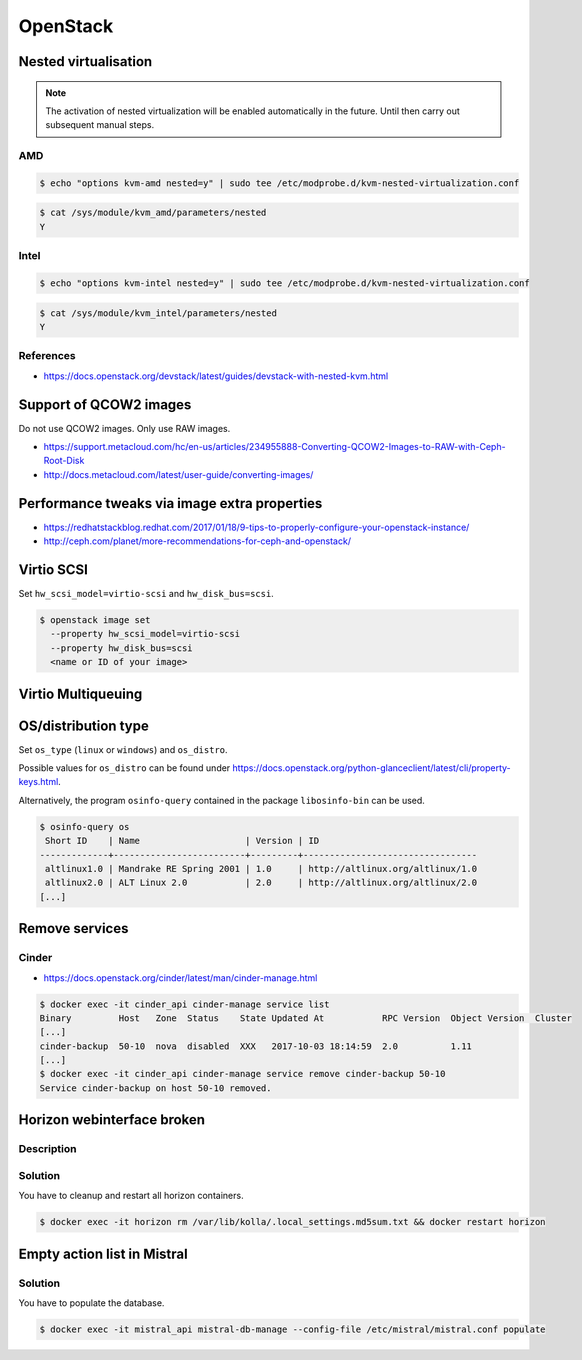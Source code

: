 =========
OpenStack
=========

Nested virtualisation
=====================

.. note:: The activation of nested virtualization will be enabled automatically in the future.
          Until then carry out subsequent manual steps.

AMD
---

.. code-block:: console

   $ echo "options kvm-amd nested=y" | sudo tee /etc/modprobe.d/kvm-nested-virtualization.conf

.. code-block:: console

   $ cat /sys/module/kvm_amd/parameters/nested
   Y

Intel
-----


.. code-block:: console

   $ echo "options kvm-intel nested=y" | sudo tee /etc/modprobe.d/kvm-nested-virtualization.conf

.. code-block:: console

   $ cat /sys/module/kvm_intel/parameters/nested
   Y

References
----------

* https://docs.openstack.org/devstack/latest/guides/devstack-with-nested-kvm.html

Support of QCOW2 images
=======================

Do not use QCOW2 images. Only use RAW images.

* https://support.metacloud.com/hc/en-us/articles/234955888-Converting-QCOW2-Images-to-RAW-with-Ceph-Root-Disk
* http://docs.metacloud.com/latest/user-guide/converting-images/

Performance tweaks via image extra properties
=============================================

* https://redhatstackblog.redhat.com/2017/01/18/9-tips-to-properly-configure-your-openstack-instance/
* http://ceph.com/planet/more-recommendations-for-ceph-and-openstack/

Virtio SCSI
===========

Set ``hw_scsi_model=virtio-scsi`` and ``hw_disk_bus=scsi``.

.. code-block:: console

   $ openstack image set
     --property hw_scsi_model=virtio-scsi
     --property hw_disk_bus=scsi
     <name or ID of your image>

Virtio Multiqueuing
===================

OS/distribution type
====================

Set ``os_type`` (``linux`` or ``windows``) and ``os_distro``.

Possible values for ``os_distro`` can be found under https://docs.openstack.org/python-glanceclient/latest/cli/property-keys.html.

Alternatively, the program ``osinfo-query`` contained in the package ``libosinfo-bin`` can be used.

.. code-block:: console

   $ osinfo-query os
    Short ID    | Name                    | Version | ID
   -------------+-------------------------+---------+---------------------------------
    altlinux1.0 | Mandrake RE Spring 2001 | 1.0     | http://altlinux.org/altlinux/1.0
    altlinux2.0 | ALT Linux 2.0           | 2.0     | http://altlinux.org/altlinux/2.0
   [...]

Remove services
===============

Cinder
------

* https://docs.openstack.org/cinder/latest/man/cinder-manage.html

.. code-block:: console

   $ docker exec -it cinder_api cinder-manage service list
   Binary         Host   Zone  Status    State Updated At           RPC Version  Object Version  Cluster
   [...]
   cinder-backup  50-10  nova  disabled  XXX   2017-10-03 18:14:59  2.0          1.11
   [...]
   $ docker exec -it cinder_api cinder-manage service remove cinder-backup 50-10
   Service cinder-backup on host 50-10 removed.

Horizon webinterface broken
===========================

Description
-----------

.. image:: /images/horizon-broken.png

Solution
--------

You have to cleanup and restart all horizon containers.

.. code-block:: console

   $ docker exec -it horizon rm /var/lib/kolla/.local_settings.md5sum.txt && docker restart horizon

Empty action list in Mistral
============================

Solution
--------

You have to populate the database.

.. code-block:: console

   $ docker exec -it mistral_api mistral-db-manage --config-file /etc/mistral/mistral.conf populate
